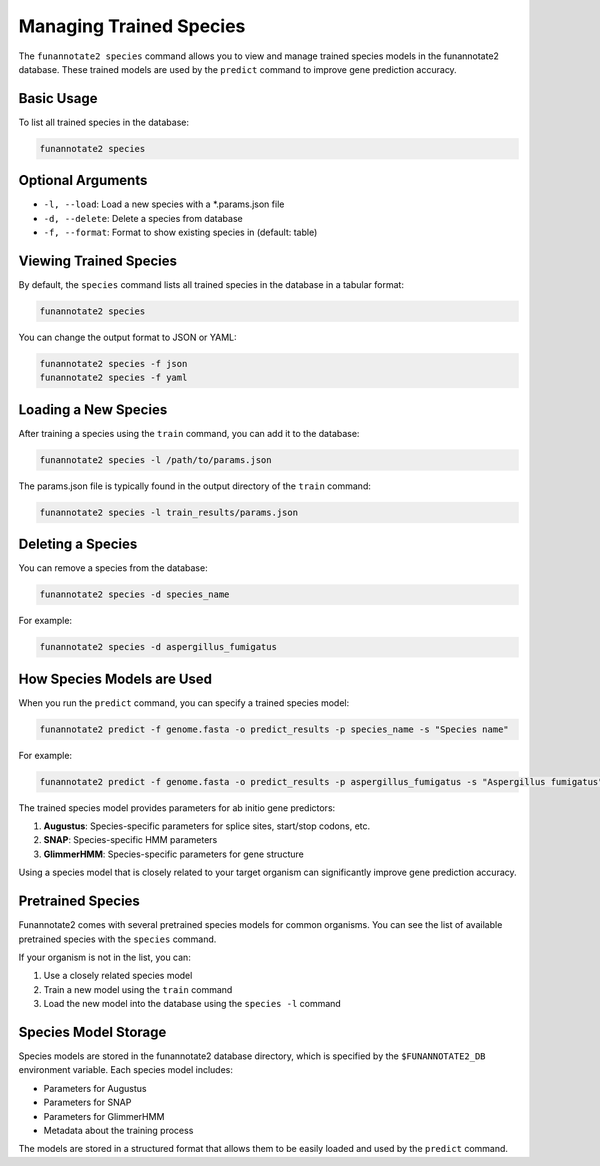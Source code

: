 Managing Trained Species
=====================

The ``funannotate2 species`` command allows you to view and manage trained species models in the funannotate2 database. These trained models are used by the ``predict`` command to improve gene prediction accuracy.

Basic Usage
----------

To list all trained species in the database:

.. code-block:: bash

    funannotate2 species

Optional Arguments
----------------

* ``-l, --load``: Load a new species with a *.params.json file
* ``-d, --delete``: Delete a species from database
* ``-f, --format``: Format to show existing species in (default: table)

Viewing Trained Species
--------------------

By default, the ``species`` command lists all trained species in the database in a tabular format:

.. code-block:: bash

    funannotate2 species

You can change the output format to JSON or YAML:

.. code-block:: bash

    funannotate2 species -f json
    funannotate2 species -f yaml

Loading a New Species
------------------

After training a species using the ``train`` command, you can add it to the database:

.. code-block:: bash

    funannotate2 species -l /path/to/params.json

The params.json file is typically found in the output directory of the ``train`` command:

.. code-block:: bash

    funannotate2 species -l train_results/params.json

Deleting a Species
---------------

You can remove a species from the database:

.. code-block:: bash

    funannotate2 species -d species_name

For example:

.. code-block:: bash

    funannotate2 species -d aspergillus_fumigatus

How Species Models are Used
------------------------

When you run the ``predict`` command, you can specify a trained species model:

.. code-block:: bash

    funannotate2 predict -f genome.fasta -o predict_results -p species_name -s "Species name"

For example:

.. code-block:: bash

    funannotate2 predict -f genome.fasta -o predict_results -p aspergillus_fumigatus -s "Aspergillus fumigatus"

The trained species model provides parameters for ab initio gene predictors:

1. **Augustus**: Species-specific parameters for splice sites, start/stop codons, etc.
2. **SNAP**: Species-specific HMM parameters
3. **GlimmerHMM**: Species-specific parameters for gene structure

Using a species model that is closely related to your target organism can significantly improve gene prediction accuracy.

Pretrained Species
---------------

Funannotate2 comes with several pretrained species models for common organisms. You can see the list of available pretrained species with the ``species`` command.

If your organism is not in the list, you can:

1. Use a closely related species model
2. Train a new model using the ``train`` command
3. Load the new model into the database using the ``species -l`` command

Species Model Storage
------------------

Species models are stored in the funannotate2 database directory, which is specified by the ``$FUNANNOTATE2_DB`` environment variable. Each species model includes:

* Parameters for Augustus
* Parameters for SNAP
* Parameters for GlimmerHMM
* Metadata about the training process

The models are stored in a structured format that allows them to be easily loaded and used by the ``predict`` command.
